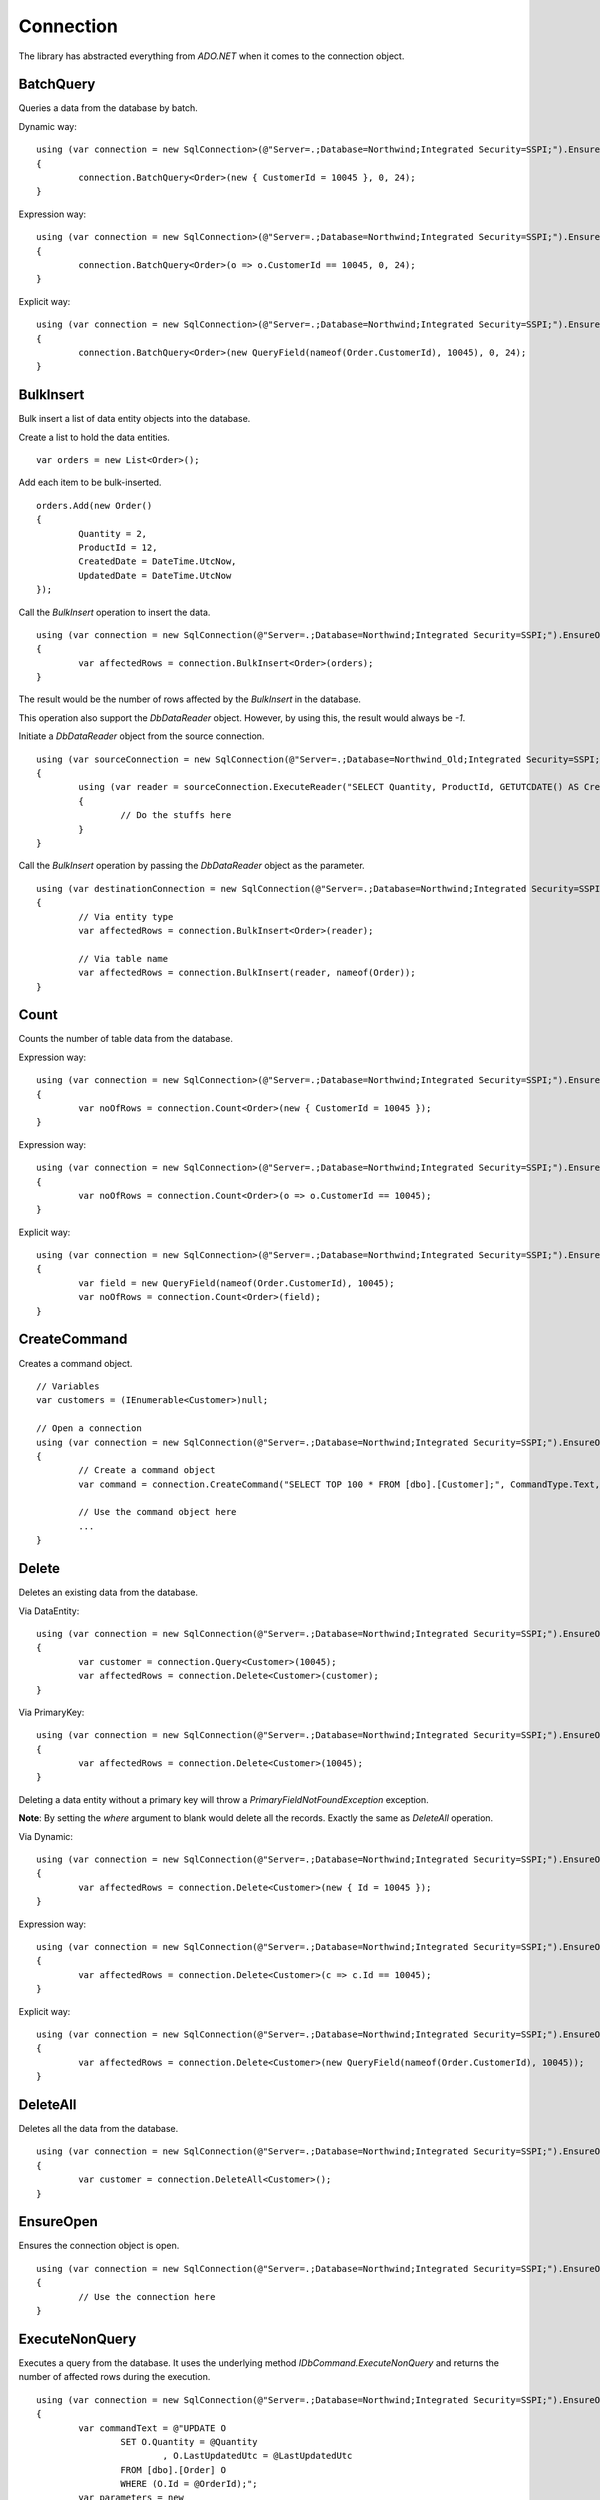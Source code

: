 Connection
==========

The library has abstracted everything from `ADO.NET` when it comes to the connection object.

BatchQuery
----------

Queries a data from the database by batch.

.. highlight:: c#

Dynamic way:

::

	using (var connection = new SqlConnection>(@"Server=.;Database=Northwind;Integrated Security=SSPI;").EnsureOpen())
	{
		connection.BatchQuery<Order>(new { CustomerId = 10045 }, 0, 24);
	}

Expression way:

::

	using (var connection = new SqlConnection>(@"Server=.;Database=Northwind;Integrated Security=SSPI;").EnsureOpen())
	{
		connection.BatchQuery<Order>(o => o.CustomerId == 10045, 0, 24);
	}

Explicit way:

::

	using (var connection = new SqlConnection>(@"Server=.;Database=Northwind;Integrated Security=SSPI;").EnsureOpen())
	{
		connection.BatchQuery<Order>(new QueryField(nameof(Order.CustomerId), 10045), 0, 24);
	}

BulkInsert
----------

Bulk insert a list of data entity objects into the database.

.. highlight:: c#

Create a list to hold the data entities.

::

	var orders = new List<Order>();

Add each item to be bulk-inserted.

::

	orders.Add(new Order()
	{
		Quantity = 2,
		ProductId = 12,
		CreatedDate = DateTime.UtcNow,
		UpdatedDate = DateTime.UtcNow
	});

Call the `BulkInsert` operation to insert the data.

::

	using (var connection = new SqlConnection(@"Server=.;Database=Northwind;Integrated Security=SSPI;").EnsureOpen())
	{
		var affectedRows = connection.BulkInsert<Order>(orders);
	}

The result would be the number of rows affected by the `BulkInsert` in the database.

This operation also support the `DbDataReader` object. However, by using this, the result would always be `-1`.

.. highlight:: c#

Initiate a `DbDataReader` object from the source connection.

::

	using (var sourceConnection = new SqlConnection(@"Server=.;Database=Northwind_Old;Integrated Security=SSPI;").EnsureOpen())
	{
		using (var reader = sourceConnection.ExecuteReader("SELECT Quantity, ProductId, GETUTCDATE() AS CreatedDate, GETUTCDATE() AS UpdatedDate FROM [dbo].[Order];"))
		{
			// Do the stuffs here
		}
	}

Call the `BulkInsert` operation by passing the `DbDataReader` object as the parameter.

::

	using (var destinationConnection = new SqlConnection(@"Server=.;Database=Northwind;Integrated Security=SSPI;").EnsureOpen())
	{
		// Via entity type
		var affectedRows = connection.BulkInsert<Order>(reader);

		// Via table name
		var affectedRows = connection.BulkInsert(reader, nameof(Order));
	}

Count
-----

Counts the number of table data from the database.

.. highlight:: c#

Expression way:

::

	using (var connection = new SqlConnection>(@"Server=.;Database=Northwind;Integrated Security=SSPI;").EnsureOpen())
	{
		var noOfRows = connection.Count<Order>(new { CustomerId = 10045 });
	}

Expression way:

::

	using (var connection = new SqlConnection>(@"Server=.;Database=Northwind;Integrated Security=SSPI;").EnsureOpen())
	{
		var noOfRows = connection.Count<Order>(o => o.CustomerId == 10045);
	}

Explicit way:

::

	using (var connection = new SqlConnection>(@"Server=.;Database=Northwind;Integrated Security=SSPI;").EnsureOpen())
	{
		var field = new QueryField(nameof(Order.CustomerId), 10045);
		var noOfRows = connection.Count<Order>(field);
	}

CreateCommand
-------------

.. highlight:: c#

Creates a command object.

::

	// Variables
	var customers = (IEnumerable<Customer>)null;

	// Open a connection
	using (var connection = new SqlConnection(@"Server=.;Database=Northwind;Integrated Security=SSPI;").EnsureOpen())
	{
		// Create a command object
		var command = connection.CreateCommand("SELECT TOP 100 * FROM [dbo].[Customer];", CommandType.Text, 500, null);

		// Use the command object here
		...
	}

Delete
------

Deletes an existing data from the database.

.. highlight:: c#

Via DataEntity:

::

	using (var connection = new SqlConnection(@"Server=.;Database=Northwind;Integrated Security=SSPI;").EnsureOpen())
	{
		var customer = connection.Query<Customer>(10045);
		var affectedRows = connection.Delete<Customer>(customer);
	}

Via PrimaryKey:

::

	using (var connection = new SqlConnection(@"Server=.;Database=Northwind;Integrated Security=SSPI;").EnsureOpen())
	{
		var affectedRows = connection.Delete<Customer>(10045);
	}
	
Deleting a data entity without a primary key will throw a `PrimaryFieldNotFoundException` exception.

**Note**: By setting the `where` argument to blank would delete all the records. Exactly the same as `DeleteAll` operation.

Via Dynamic:

::

	using (var connection = new SqlConnection(@"Server=.;Database=Northwind;Integrated Security=SSPI;").EnsureOpen())
	{
		var affectedRows = connection.Delete<Customer>(new { Id = 10045 });
	}
	
Expression way:

::

	using (var connection = new SqlConnection(@"Server=.;Database=Northwind;Integrated Security=SSPI;").EnsureOpen())
	{
		var affectedRows = connection.Delete<Customer>(c => c.Id == 10045);
	}
	
Explicit way:

::

	using (var connection = new SqlConnection(@"Server=.;Database=Northwind;Integrated Security=SSPI;").EnsureOpen())
	{
		var affectedRows = connection.Delete<Customer>(new QueryField(nameof(Order.CustomerId), 10045));
	}

DeleteAll
---------

Deletes all the data from the database.

.. highlight:: c#

::

	using (var connection = new SqlConnection(@"Server=.;Database=Northwind;Integrated Security=SSPI;").EnsureOpen())
	{
		var customer = connection.DeleteAll<Customer>();
	}

EnsureOpen
----------

.. highlight:: c#

Ensures the connection object is open.

::

	using (var connection = new SqlConnection(@"Server=.;Database=Northwind;Integrated Security=SSPI;").EnsureOpen())
	{
		// Use the connection here
	}
	
ExecuteNonQuery
---------------

.. highlight:: c#

Executes a query from the database. It uses the underlying method `IDbCommand.ExecuteNonQuery` and returns the number of affected rows during the execution.

::

	using (var connection = new SqlConnection(@"Server=.;Database=Northwind;Integrated Security=SSPI;").EnsureOpen())
	{
		var commandText = @"UPDATE O
			SET O.Quantity = @Quantity
				, O.LastUpdatedUtc = @LastUpdatedUtc
			FROM [dbo].[Order] O
			WHERE (O.Id = @OrderId);";
		var parameters = new
		{
			OrderId = 1002,
			Quantity = 5,
			LastUpdatedUtc = DateTime.UtcNow
		};
		var result = connection.ExecuteNonQuery(commandText, parameters);
	}

Let us say the stored procedure below exists.

.. code-block:: sql
	:linenos:

	DROP PROCEDURE IF EXISTS [dbo].[sp_update_order_quantity];
	GO

	CREATE PROCEDURE [dbo].[sp_update_order_quantity]
	(
		@OrderId INT
		, @Quantity INT
	)
	AS
	BEGIN
		UPDATE O
		SET O.Quantity = @Quantity
			, O.LastUpdatedUtc = GETUTCDATE()
		FROM [dbo].[Order] O
		WHERE (O.Id = @OrderId);
	END

Below is the code on how to execute a stored procedure mentioned above:

::

	using (var connection = new SqlConnection(@"Server=.;Database=Northwind;Integrated Security=SSPI;").EnsureOpen())
	{
		var parameters = new
		{
			OrderId = 1002,
			Quantity = 5,
			LastUpdatedUtc = DateTime.UtcNow
		};
		var result = connection.ExecuteNonQuery("[dbo].[sp_update_order_quantity]", parameters, commandType: CommandType.StoredProcedure);
	}

The instance of ExpandoObject and IDictionary<string, object> can also be used as parameter.

Via ExpandoObject as dynamic.

::

	using (var connection = new SqlConnection(@"Server=.;Database=Northwind;Integrated Security=SSPI;").EnsureOpen())
	{
		// Create the parameters
		var parameters = (dynamic)new ExpandoObject();
		// Set each parameter
		param.OrderId = 1002;
		param.Quantity = 5;
		param.LastUpdatedUtc = DateTime.UtcNow
		// Create the parameters
		var result = connection.ExecuteNonQuery("[dbo].[sp_update_order_quantity]", parameters, commandType: CommandType.StoredProcedure);
	}

Via ExpandoObject as Dictionary<string, object>.

::

	using (var connection = new SqlConnection(@"Server=.;Database=Northwind;Integrated Security=SSPI;").EnsureOpen())
	{
		// Create the parameters
		var parameters = new ExpandoObject() as IDictionary<string, object>;
		// Add each parameter
		param.Add("OrderId", 1002);
		param.Add("Quantity", 5);
		param.Add("LastUpdatedUtc", DateTime.UtcNow);
		// Pass the parameters
		var result = connection.ExecuteNonQuery("[dbo].[sp_update_order_quantity]", parameters, commandType: CommandType.StoredProcedure);
	}


Via Dictionary<string, object>.

::

	using (var connection = new SqlConnection(@"Server=.;Database=Northwind;Integrated Security=SSPI;").EnsureOpen())
	{
		// Create the parameters
		var parameters = new Dictionary<string, object>
		{
			{ "OrderId", 1002 },
			{ "Quantity", 5 },
			{ "LastUpdatedUtc", DateTime.UtcNow }
		};
		// Pass the parameters
		var result = connection.ExecuteNonQuery("[dbo].[sp_update_order_quantity]", parameters, commandType: CommandType.StoredProcedure);
	}

**Note**: The passing of the `ExpandoObject` and `IDictionary<string, object>` parameter is also supported in `ExecuteQuery`, `ExecuteScalar` and `ExecuteReader` methods.

ExecuteQuery
------------

Executes a query from the database. It uses the underlying method `IDbCommand.ExecuteReader` and converts the result back to an enumerable list of dynamic objects.

.. highlight:: c#

::

	using (var connection = new SqlConnection(@"Server=.;Database=Northwind;Integrated Security=SSPI;").EnsureOpen())
	{
		var commandText = @"SELECT * FROM [dbo].[Customer] WHERE CustomerId = @CustomerId;";
		var result = connection.ExecuteQuery<Order>(commandText, new { CustomerId = 10045 });
	}

Let us say the stored procedure below exists.

.. code-block:: sql
	:linenos:

	DROP PROCEDURE IF EXISTS [dbo].[sp_get_customer];
	GO

	CREATE PROCEDURE [dbo].[sp_get_customer]
	(
		@CustomerId INT
	)
	AS
	BEGIN
		SELECT *
		FROM [dbo].[Customer] C
		WHERE (C.Id = @CustomerId);
	END

Below is the code on how to execute a stored procedure mentioned above:

::

	using (var connection = new SqlConnection(@"Server=.;Database=Northwind;Integrated Security=SSPI;").EnsureOpen())
	{
		var result = connection.ExecuteNonQuery("[dbo].[sp_get_customer]",
			new { CustomerId = 10045 },
			commandType: CommandType.StoredProcedure);
	}

An `ExecuteQuery` method can directly return an enumerable list of data entity object. No need to use the `ExecuteReader` method.

.. highlight:: c#

::

	using (var connection = new SqlConnection>(@"Server=.;Database=Northwind;Integrated Security=SSPI;").EnsureOpen())
	{
		var orders = connection.ExecuteQuery<Order>("SELECT * FROM [dbo].[Order] WHERE CustomerId = @CustomerId;", new { CustomerId = 10045 });
	}

The class property accessibility is very dynamic through this method. Let us say the order table schema is below.

.. code-block:: sql
	:linenos:

	DROP TABLE IF EXISTS [dbo].[Order];
	GO
	CREATE TABLE [dbo].[Order]
	(
		Id INT
		, CustomerId INT
		, OrderDate DATETIME2(7)
		, Quantity INT
		, CreatedDate DATETIME2(7)
		, UpdatedDate DATETIME2(7)
	);
	GO
	
.. highlight:: c#

No need for the class to have the exact match of the properties (also applicable in `BatchQuery` and `Query` operation).

::

	[Map("[dbo].[Order]")]
	public class ComplexOrder
	{
		// Match properties
		public int Id { get; set; }
		public int CustomerId { get; set; }
		public int Quantity { get; set; }
		public DateTime OrderDate { get; set; }
		
		// Unmatch properties
		public int ProductId { get; set; }
		public int OrderItemId { get; set; }
		public int Price { get; set; }
		public double Total { get; set; }

		// Note: The CreatedDate and UpdatedDate is not defined on this class
	}

Then call the records with the code below.
	
::

	using (var connection = new SqlConnection>(@"Server=.;Database=Northwind;Integrated Security=SSPI;").EnsureOpen())
	{
		var orders = connection.ExecuteQuery<ComplexOrder>("SELECT * FROM [dbo].[Order] WHERE CustomerId = @CustomerId;", new { CustomerId = 10045 });
	}

Or, if a complex stored procedure is present.

::

	using (var connection = new SqlConnection>(@"Server=.;Database=Northwind;Integrated Security=SSPI;").EnsureOpen())
	{
		var orders = connection.ExecuteQuery<ComplexOrder>("[dbo].[sp_name]", new { CustomerId = 10045 }, commandType: CommandType.StoredProcedure);
	}

The `ExecuteQuery` method can also return a list of dynamic objects.

::

	using (var connection = new SqlConnection>(@"Server=.;Database=Northwind;Integrated Security=SSPI;").EnsureOpen())
	{
		// Did not passed the <TEntity>
		var orders = connection.ExecuteQuery("SELECT * FROM [dbo].[Order] WHERE CustomerId = @CustomerId;", new { CustomerId = 10045 });
		
		// Iterate the orders
		foreach (var order in orders)
		{
			// The 'order' is dynamic
		}
	}

::

	using (var connection = new SqlConnection>(@"Server=.;Database=Northwind;Integrated Security=SSPI;").EnsureOpen())
	{
		// Did not passed the <TEntity>
		var orders = connection.ExecuteQuery("[dbo].[sp_name]", new { CustomerId = 10045 }, commandType: CommandType.StoredProcedure);

		// Iterate the orders
		foreach (var order in orders)
		{
			// The 'order' is dynamic
		}
	}

Note: Calling the `ExecuteQuery` via dynamic is a bit slower compared to a .NET CLR Type-based calls.

ExecuteQueryMultiple
--------------------

Executes a multiple query statement from the database and allows the user to extract the result to a target data entity.

.. highlight:: c#

::

	using (var connection = new SqlConnection("Server=.;Database=Northwind;Integrated Security=SSPI;").EnsureOpen())
	{
		var commandText = @"SELECT * FROM Customer WHERE Id = @CustomerId;
			SELECT * FROM [Order] WHERE CustomerId = @CustomerId;";
		using (var result = connection.ExecuteQueryMultiple(commandText, new { CustomerId = 10045 }))
		{
			// Extract the first result
			var customers = result.Extract<Customer>();

			// Extract the second result
			var orders = result.Extract<Order>();
		}
	}

The method `Scalar` is used to extract the value of the first column of the first row of the `DbDataReader` object.

.. highlight:: c#

::

	using (var connection = new SqlConnection("Server=.;Database=Northwind;Integrated Security=SSPI;").EnsureOpen())
	{
		var commandText = @"SELECT * FROM Customer WHERE Id = @CustomerId;
			SELECT COUNT(*) FROM [Order] WHERE CustomerId = @CustomerId;";
		using (var result = connection.ExecuteQueryMultiple(commandText, new { CustomerId = 10045 }))
		{
			// Extract the first result
			var customers = result.Extract<Customer>();

			// Extract the second result
			var ordersCount = (int)result.Scalar();
		}
	}

This method can also be used to combine the calls with Stored Procedure.

.. code-block:: sql
	:linenos:

	CREATE PROCEDURE [dbo].[sp_get_customer_orders]
	(
		@CustomerId INT
	)
	AS
	BEGIN
		SELECT *
		FROM [dbo].[Order]
		WHERE (CustomerId = @CustomerId);
	END

.. highlight:: c#

::

	using (var connection = new SqlConnection("Server=.;Database=Northwind;Integrated Security=SSPI;").EnsureOpen())
	{
		var commandText = @"SELECT * FROM Customer WHERE Id = @CustomerId;
			EXEC [dbo].[sp_get_customer_orders] @CustomerId;";
		using (var result = connection.ExecuteQueryMultiple(commandText, new { CustomerId = 10045 }))
		{
			// Extract the first result
			var customers = result.Extract<Customer>();

			// Extract the second result
			var orders = result.Extract<Order>();
		}
	}

ExecuteReader
-------------

Executes a query from the database. It uses the underlying method `IDbCommand.ExecuteReader` and returns the instance of the data reader.

.. highlight:: c#

::

	using (var connection = new SqlConnection(@"Server=.;Database=Northwind;Integrated Security=SSPI;").EnsureOpen())
	{
		using (var reader = connection.ExecuteReader("SELECT * FROM [dbo].[Customer] WHERE CustomerId = @CustomerId;", new { CustomerId = 10045 }))
		{
			// Use the data reader here
		}
	}

Let us say the stored procedure below exists.

.. code-block:: sql
	:linenos:

	DROP PROCEDURE IF EXISTS [dbo].[sp_get_customer];
	GO

	CREATE PROCEDURE [dbo].[sp_get_customer]
	(
		@CustomerId INT
	)
	AS
	BEGIN
		SELECT *
		FROM [dbo].[Customer] C
		WHERE (C.Id = @CustomerId);
	END

Below is the code on how to execute a stored procedure mentioned above:

::

	using (var connection = new SqlConnection(@"Server=.;Database=Northwind;Integrated Security=SSPI;").EnsureOpen())
	{
		using (var reader = connection.ExecuteReader("[dbo].[sp_get_customer]", new { CustomerId = 10045 }, commandType: CommandType.StoredProcedure))
		{
			// Use the data reader here
		}
	}

ExecuteScalar
-------------

Executes a query from the database. It uses the underlying method `IDbCommand.ExecuteScalar` and returns the first occurence value (first column of first row) of the execution.

.. highlight:: c#

::

	using (var connection = new SqlConnection(@"Server=.;Database=Northwind;Integrated Security=SSPI;").EnsureOpen())
	{
		var maxId = Convert.ToInt64(connection.ExecuteScalar("SELECT MAX([Id]) AS MaxId FROM [dbo].[Customer];"));
	}
	
Let us say the stored procedure below exists.

.. code-block:: sql
	:linenos:

	DROP PROCEDURE IF EXISTS [dbo].[sp_get_latest_customer_id];
	GO

	CREATE PROCEDURE [dbo].[sp_get_latest_customer_id]
	AS
	BEGIN
		SELECT MAX(Id) FROM [dbo].[Customer];
	END

Below is the code on how to execute a stored procedure mentioned above:

::

	using (var connection = new SqlConnection(@"Server=.;Database=Northwind;Integrated Security=SSPI;").EnsureOpen())
	{
		var maxId = Convert.ToInt64(connection.ExecuteScalar("[dbo].[sp_get_latest_customer_id]", commandType: CommandType.StoredProcedure)));
	}

A dynamic typed-based call is also provided, see below.

::

	using (var connection = new SqlConnection(@"Server=.;Database=Northwind;Integrated Security=SSPI;").EnsureOpen())
	{
		var maxId = connection.ExecuteScalar<long>("[dbo].[sp_get_latest_customer_id]", commandType: CommandType.StoredProcedure));
	}

InlineInsert
------------

Inserts a new data in the database (certain fields only).

.. highlight:: c#

::

	using (var connection = new SqlConnection(@"Server=.;Database=Northwind;Integrated Security=SSPI;").EnsureOpen())
	{
		// Not really an order object, instead, it is a dynamic object
		var entity = new
		{
			CustomerId = 10045,
			ProductId = 35,
			Quantity = 5,
			CreatedDate = DateTime.UtcNow
		};

		// Call the operation and define which object you are targetting
		var id = Convert.ToInt64(connection.InlineInsert<Order>(entity));
	}

A dynamic typed-based call is also provided when calling this method, see below.

::

	// The first type is the entity type, the second type is the result type
	var id = connection.InlineInsert<Order, long>(entity);

InlineMerge
-----------

Merges an object into an existing data in the database (certain fields only).

.. highlight:: c#

::

	using (var connection = new SqlConnection(@"Server=.;Database=Northwind;Integrated Security=SSPI;").EnsureOpen())
	{
		// Not really an order object, instead, it is a dynamic object
		var entity = new
		{
			Id = 1002,
			CustomerId = 10045,
			ProductId = 35,
			Quantity = 5,
			CreatedDate = DateTime.UtcNow
		};

		// Call the operation and define which object you are targetting
		var id = connection.InlineMerge<Order>(entity, new []
		{
			new Field(nameof(Order.Id)),
			new Field(nameof(Order.CustomerId))
		});
	}

In the second parameter, the `Field.From` method can also be used.

::
	
	var id = connection.InlineMerge<Order>(entity, Field.From(nameof(Order.Id), nameof(Order.CustomerId)));

**Note**: The second parameter can be omitted if the data entity has a primary key.

InlineUpdate
------------

Updates an existing data in the database (certain fields only).

.. highlight:: c#

Let us say a dynamic entity is defined.

::

	// Not really a Customer object, instead, it is a dynamic object
	var entity = new
	{
		Name = "Anna Fullerton",
		UpdatedDate = DateTime.UtcNow
	};

Via PrimaryKey:

::

	using (var connection = new SqlConnection(@"Server=.;Database=Northwind;Integrated Security=SSPI;").EnsureOpen())
	{
		// Call the operation and define which object you are targetting
		var id = connection.InlineUpdate<Customer>(entity, 10045);
	}
	
Via Dynamic:

::

	using (var connection = new SqlConnection(@"Server=.;Database=Northwind;Integrated Security=SSPI;").EnsureOpen())
	{
		// Call the operation and define which object you are targetting
		var id = connection.InlineUpdate<Customer>(entity, new { Id = 10045 });
	}

Expression way:

::

	using (var connection = new SqlConnection(@"Server=.;Database=Northwind;Integrated Security=SSPI;").EnsureOpen())
	{
		// Call the operation and define which object you are targetting
		var id = connection.InlineUpdate<Customer>(entity, o => o.Id == 10045);
	}

Explicit way:

::

	using (var connection = new SqlConnection(@"Server=.;Database=Northwind;Integrated Security=SSPI;").EnsureOpen())
	{
		// Call the operation and define which object you are targetting
		var id = connection.InlineUpdate<Customer>(entity, new QueryField(nameof(Customer.Id), 10045));
	}

Insert
------

Inserts a new data in the database.

.. highlight:: c#

::

	using (var connection = new SqlConnection(@"Server=.;Database=Northwind;Integrated Security=SSPI;").EnsureOpen())
	{
		var order = new Order()
		{
			CustomerId = 10045,
			ProductId = 12
			Quantity = 2,
			CreatedDate = DateTime.UtcNow
		};
		var id = Convert.ToInt64(connection.Insert(order));
	}

A dynamic typed-based call is also provided when calling this method, see below.

::

	// The first type is the entity type, the second type is the result type
	var id = connection.Insert<Order, long>(order);

Merge
-----

Merges a data entity object into an existing data in the database.

.. highlight:: c#

::

	using (var connection = new SqlConnection(@"Server=.;Database=Northwind;Integrated Security=SSPI;").EnsureOpen())
	{
		var order = connection.Query<Order>(1);
		order.Quantity = 5;
		UpdatedDate = DateTime.UtcNow;
		connection.Merge(order, Field.Parse<Order>(o => o.Id));
	}

In the second parameter, the `Field.From` method can also be used.

::
	
	var id = connection.Merge<Order>(entity, Field.From(nameof(Order.Id)));

Or, via a literal array of string.

::

	var id = connection.Merge<Order>(entity, Field.From("Id"));

**Note**: The second parameter can be omitted if the data entity has a primary key.

Query
-----

Queries a data from the database.

.. highlight:: c#

Via PrimaryKey:

::

	using (var connection = new SqlConnection(@"Server=.;Database=Northwind;Integrated Security=SSPI;").EnsureOpen())
	{
		var customer = connection.Query<Customer>(10045).FirstOrDefault();
	}
	
Via Dynamic:

::

	using (var connection = new SqlConnection(@"Server=.;Database=Northwind;Integrated Security=SSPI;").EnsureOpen())
	{
		var customer = connection.Query<Customer>(new { Id = 10045 }).FirstOrDefault();
	}

Expression way:

::

	using (var connection = new SqlConnection(@"Server=.;Database=Northwind;Integrated Security=SSPI;").EnsureOpen())
	{
		var customers = connection.Query<Customer>(c => c.Id == 10045);
	}

Explicit way:

::

	using (var connection = new SqlConnection(@"Server=.;Database=Northwind;Integrated Security=SSPI;").EnsureOpen())
	{
		var customers = connection.Query<Customer>(new QueryField(nameof(Customer.Id), 10045));
	}

QueryMultiple
-------------

Query a multiple resultsets from the database.

Below is an example of how to query a customer where the `Id` field is equals to `10045`, and at the same time, querying all the orders connected to this customer since yesterday.
The result is an instance of a `Tuple` object.

.. highlight:: c#

::

	using (var connection = new SqlConnection(@"Server=.;Database=Northwind;Integrated Security=SSPI;").EnsureOpen())
	{
		// The parent Id
		var customerId = 10045;

		// Get the parent customer, and the child objects
		var result = connection.QueryMultiple<Customer, Order>(
			customer => customer.Id == customerId,
			order => order.CustomerId == customerId);

		// Read the customer
		var customer = result.Item1.FirstOrDefault();

		// Read the orders
		var orders = result.Item2.ToList();
		orders.ForEach(order =>
		{
			// Do the stuffs for the 'order' here
		});
	}

This method has supported until the last tupled dynamic type of the `Tuple` class. The current maximum tupled dynamic type is 7.

.. highlight:: c#

::

	DbConnection.Query<T1, T2, T3, T4, T5, T6, T7>(
		where1: <Expression for T1>,
		where2: <Expression for T2>,
		where3: <Expression for T3>,
		where4: <Expression for T4>,
		where5: <Expression for T5>,
		where6: <Expression for T6>,
		where7: <Expression for T7>;

Notice above, there were `where<T<Num>>` arguments. These arguments are targetting the specific index of the type on the 'QueryMultiple' operation. This method is not meant for joining the result of each type, but instead, it is used to execute the query execution at once.

Below is an example of how to query the list of customers based on different US states.

.. highlight:: c#

::

	using (var connection = new SqlConnection(@"Server=.;Database=Northwind;Integrated Security=SSPI;").EnsureOpen())
	{
		var result = connection.QueryMultiple<Customer, Customer, Customer, Customer, Customer, Customer, Customer>(
			where1: c => c.State == "California",
			where2: c => c.State == "Florida",
			where3: c => c.State == "Texas",
			where4: c => c.State == "Washington",
			where5: c => c.State == "Michigan",
			where6: c => c.State == "Arizona",
			where7: c => c.State == "New York");

		// Read the customers through its equivalent 'Item<N>' property
		var californiaCustomers = result.Item1;
		var floridaCustomers = result.Item2;
		var texasCustomers = result.Item3;
		var washingtonCustomers = result.Item4;
		var michiganCustomers = result.Item5;
		var arizonaCustomers = result.Item6;
		var newYorkCustomers = result.Item7;
	}

Notice as well, there are other arguments defined like `orderBy<N>`, `top<N>` and `hints<N>`. These are the targetted arguments if the caller wants to define the behavior of the query for that target type based on the element-index provided.

Below is the implementation of the the 2 target types tupled.

.. highlight:: c#

::

	DbConnection.Query<T1, T2>(
		where1: <Expression for T1>,
		where2: <Expression for T2>,
		orderBy1: <Optional OrderExpression for T1>,
		top1: <Optional RowFilter for T1>,
		hints1: <Optional QueryOptimizer for T1>,
		orderBy2: <Optional OrderExpression for T2>,
		top2: <Optional RowFilter for T2>,
		hints2: <Optional QueryOptimizer for T2>);

Below is a example of how to do a query that returns a 100 customers from `California` ordered by their `SSID` optimized by `NOLOCK` keyword, and also, a list of 1000 customers from `Florida` with `READPAST` query optimizer ordered by their `LastName` followed by `FirstName`.

.. highlight:: c#

::

	using (var connection = new SqlConnection(@"Server=.;Database=Northwind;Integrated Security=SSPI;").EnsureOpen())
	{
		var result = connection.QueryMultiple<Customer, Customer>(
			where1: c => c.State == "California",
			orderBy: OrderField.Parse(new { SsId = Order.Ascending }), /* At RepoDb.Enumerations */
			top1: 100,
			hints1: SqlTableHints.NoLock, /* Can write WITH (NOLOCK) */,
			where2: c => c.State == "Florida",
			orderBy2: OrderField.Parse(new { LastName = Order.Ascending, FirstName Order.Ascending }), /* At RepoDb.Enumerations */
			top2: 1000,
			hints2: "WITH (READPAST) /* Can use SqlTableHints.ReadPast */
		);

		// Read the customers through its equivalent 'Item<N>' property
		var californiaCustomers = result.Item1;
		var floridaCustomers = result.Item2;
	}

**Note**: This method does not support the `Object-Based` query tree expression.

Truncate
--------

Truncates a table from the database.

.. highlight:: c#

::

	using (var connection = new SqlConnection(@"Server=.;Database=Northwind;Integrated Security=SSPI;").EnsureOpen())
	{
		var customer = connection.Truncate<Customer>();
	}

Update
------

Update an existing data in the database.

.. highlight:: c#

Let us say an `Order` object was queried from the database.

::
	
		// Query a data from the database
		var order = connection.Query<Order>(1002).FirstOrDefault();

		// Set the target properties
		order.Quantity = 5;
		order.UpdateDate = DateTime.UtcNow;

Via DataEntity:

::

	using (var connection = new SqlConnection(@"Server=.;Database=Northwind;Integrated Security=SSPI;").EnsureOpen())
	{
		var affectedRows = connection.Update<Order>(order);
	}

Note: This call will throw an exception if the data entity does not have a primary key.

Via PrimaryKey:

::

	using (var connection = new SqlConnection(@"Server=.;Database=Northwind;Integrated Security=SSPI;").EnsureOpen())
	{
		var affectedRows = connection.Update<Order>(order, 1002);
	}
	
Via Dynamic:

::

	using (var connection = new SqlConnection(@"Server=.;Database=Northwind;Integrated Security=SSPI;").EnsureOpen())
	{
		var affectedRows = connection.Update<Order>(order, new { Id = 1002 });
	}

Expression way:

::

	using (var connection = new SqlConnection(@"Server=.;Database=Northwind;Integrated Security=SSPI;").EnsureOpen())
	{
		var affectedRows = connection.Update<Order>(order, o => o.Id == 1002);
	}

Explicit way:

::

	using (var connection = new SqlConnection(@"Server=.;Database=Northwind;Integrated Security=SSPI;").EnsureOpen())
	{
		var affectedRows = connection.Update(order, new QueryField(nameof(Order.Id), 1002));
	}
